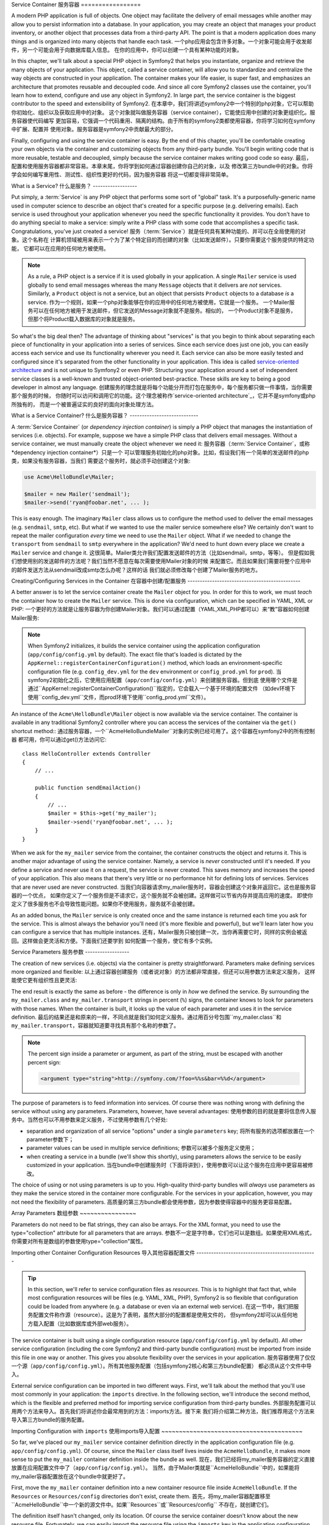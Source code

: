 .. index::
   single: Service Container
   single: Dependency Injection Container

Service Container
服务容器
=================

A modern PHP application is full of objects. One object may facilitate the
delivery of email messages while another may allow you to persist information
into a database. In your application, you may create an object that manages
your product inventory, or another object that processes data from a third-party
API. The point is that a modern application does many things and is organized
into many objects that handle each task.
一个php应用会包含许多对象。一个对象可能会用于收发邮件，另一个可能会用于向数据库载入信息。
在你的应用中，你可以创建一个具有某种功能的对象。

In this chapter, we'll talk about a special PHP object in Symfony2 that helps
you instantiate, organize and retrieve the many objects of your application.
This object, called a service container, will allow you to standardize and
centralize the way objects are constructed in your application. The container
makes your life easier, is super fast, and emphasizes an architecture that
promotes reusable and decoupled code. And since all core Symfony2 classes
use the container, you'll learn how to extend, configure and use any object
in Symfony2. In large part, the service container is the biggest contributor
to the speed and extensibility of Symfony2.
在本章中，我们将讲述symfony2中一个特别的php对象，它可以帮助你初始化、组织以及获取应用中的对象。
这个对象就叫做服务容器（service container），它能使应用中创建的对象更组织化。服务容器使代码编写
更加容易，它强调一个代码重用、隔离的结构。由于所有的symfony2类都使用容器，你将学习如何在symfony中扩展、配置并
使用对象。服务容器是symfony2中贡献最大的部分。

Finally, configuring and using the service container is easy. By the end
of this chapter, you'll be comfortable creating your own objects via the
container and customizing objects from any third-party bundle. You'll begin
writing code that is more reusable, testable and decoupled, simply because
the service container makes writing good code so easy.
最后，配置和使用服务容器都非常容易。本章末尾，你将学到如何通过容器创建你自己的对象，以及
修改第三方bundle中的对象。你将学会如何编写重用性、测试性、组织性更好的代码，因为服务容器
将这一切都变得非常简单。

.. index::
   single: Service Container; What is a service?

What is a Service?
什么是服务？
------------------

Put simply, a :term:`Service` is any PHP object that performs some sort of
"global" task. It's a purposefully-generic name used in computer science
to describe an object that's created for a specific purpose (e.g. delivering
emails). Each service is used throughout your application whenever you need
the specific functionality it provides. You don't have to do anything special
to make a service: simply write a PHP class with some code that accomplishes
a specific task. Congratulations, you've just created a service!
服务（:term:`Service`）就是任何具有某种功能的、并可以在全局使用的对象。这个名称在
计算机领域被用来表示一个为了某个特定目的而创建的对象（比如发送邮件）。只要你需要这个服务提供的特定功能，
它都可以在应用的任何地方被使用。

.. note::

    As a rule, a PHP object is a service if it is used globally in your
    application. A single ``Mailer`` service is used globally to send
    email messages whereas the many ``Message`` objects that it delivers
    are *not* services. Similarly, a ``Product`` object is not a service,
    but an object that persists ``Product`` objects to a database *is* a service.
    作为一个规则，如果一个php对象能够在你的应用中的任何地方被使用，它就是一个服务。
    一个Mailer服务可以在任何地方被用于发送邮件，但它发送的Message对象就不是服务。相似的，
    一个Product对象不是服务，但那个将Product载入数据库的对象就是服务。

So what's the big deal then? The advantage of thinking about "services" is
that you begin to think about separating each piece of functionality in your
application into a series of services. Since each service does just one job,
you can easily access each service and use its functionality wherever you
need it. Each service can also be more easily tested and configured since
it's separated from the other functionality in your application. This idea
is called `service-oriented architecture`_ and is not unique to Symfony2
or even PHP. Structuring your application around a set of independent service
classes is a well-known and trusted object-oriented best-practice. These skills
are key to being a good developer in almost any language.
创建服务的理念就是将每个功能分开而打包在服务中，每个服务都只做一件事情，当你需要那个服务的时候，
你随时可以访问和调用它的功能。这个理念被称作`service-oriented architecture`_，它并不是symfony或php所独有的，
而是一个被普遍证实的良好的面向对象处理方法。

.. index::
   single: Service Container; What is?

What is a Service Container?
什么是服务容器？
----------------------------

A :term:`Service Container` (or *dependency injection container*) is simply
a PHP object that manages the instantiation of services (i.e. objects).
For example, suppose we have a simple PHP class that delivers email messages.
Without a service container, we must manually create the object whenever
we need it:
服务容器（:term:`Service Container`，或称*dependency injection container*）只是一个
可以管理服务初始化的php对象。比如，假设我们有一个简单的发送邮件的php类，如果没有服务容器，当我们
需要这个服务时，就必须手动创建这个对象:

.. code-block:: php

    use Acme\HelloBundle\Mailer;

    $mailer = new Mailer('sendmail');
    $mailer->send('ryan@foobar.net', ... );

This is easy enough. The imaginary ``Mailer`` class allows us to configure
the method used to deliver the email messages (e.g. ``sendmail``, ``smtp``, etc).
But what if we wanted to use the mailer service somewhere else? We certainly
don't want to repeat the mailer configuration *every* time we need to use
the ``Mailer`` object. What if we needed to change the ``transport`` from
``sendmail`` to ``smtp`` everywhere in the application? We'd need to hunt
down every place we create a ``Mailer`` service and change it.
这很简单。Mailer类允许我们配置发送邮件的方法（比如sendmail，smtp，等等）。
但是假如我们想使用别的发送邮件的方法呢？我们当然不愿意在每次需要使用Mailer对象的时候
来配置它。而且如果我们需要将整个应用中的邮件发送方法从sendmail改成smtp怎么办呢？这样的话
我们就必须修改每个创建了Mailer服务的地方。

.. index::
   single: Service Container; Configuring services

Creating/Configuring Services in the Container
在容器中创建/配置服务
----------------------------------------------

A better answer is to let the service container create the ``Mailer`` object
for you. In order for this to work, we must *teach* the container how to
create the ``Mailer`` service. This is done via configuration, which can
be specified in YAML, XML or PHP:
一个更好的方法就是让服务容器为你创建Mailer对象。我们可以通过配置（YAML,XML,PHP都可以）来“教”容器如何创建Mailer服务:

.. configuration-block::

    .. code-block:: yaml

        # app/config/config.yml
        services:
            my_mailer:
                class:        Acme\HelloBundle\Mailer
                arguments:    [sendmail]

    .. code-block:: xml

        <!-- app/config/config.xml -->
        <services>
            <service id="my_mailer" class="Acme\HelloBundle\Mailer">
                <argument>sendmail</argument>
            </service>
        </services>

    .. code-block:: php

        // app/config/config.php
        use Symfony\Component\DependencyInjection\Definition;

        $container->setDefinition('my_mailer', new Definition(
            'Acme\HelloBundle\Mailer',
            array('sendmail')
        ));

.. note::

    When Symfony2 initializes, it builds the service container using the
    application configuration (``app/config/config.yml`` by default). The
    exact file that's loaded is dictated by the ``AppKernel::registerContainerConfiguration()``
    method, which loads an environment-specific configuration file (e.g.
    ``config_dev.yml`` for the ``dev`` environment or ``config_prod.yml``
    for ``prod``).
    当symfony2初始化之后，它使用应用配置（``app/config/config.yml``）来创建服务容器。但到底
    使用哪个文件是通过``AppKernel::registerContainerConfiguration()``指定的，它会载入一个基于环境的配置文件
    （如dev环境下使用``config_dev.yml``文件，而prod环境下使用``config_prod.yml``文件）。

An instance of the ``Acme\HelloBundle\Mailer`` object is now available via
the service container. The container is available in any traditional Symfony2
controller where you can access the services of the container via the ``get()``
shortcut method::
通过服务容器，一个``Acme\HelloBundle\Mailer``对象的实例已经可用了。这个容器在symfony2中的所有控制器
都可用，你可以通过get()方法访问它::

    class HelloController extends Controller
    {
        // ...

        public function sendEmailAction()
        {
            // ...
            $mailer = $this->get('my_mailer');
            $mailer->send('ryan@foobar.net', ... );
        }
    }

When we ask for the ``my_mailer`` service from the container, the container
constructs the object and returns it. This is another major advantage of
using the service container. Namely, a service is *never* constructed until
it's needed. If you define a service and never use it on a request, the service
is never created. This saves memory and increases the speed of your application.
This also means that there's very little or no performance hit for defining
lots of services. Services that are never used are never constructed.
当我们向容器请求my_mailer服务时，容器会创建这个对象并返回它。这也是服务容器的一个优点，
如果你定义了一个服务但是不请求它，这个服务就不会被创建。这样做可以节省内存并提高应用的速度。
即使你定义了很多服务也不会导致性能问题。如果你不使用服务，服务就不会被创建。

As an added bonus, the ``Mailer`` service is only created once and the same
instance is returned each time you ask for the service. This is almost always
the behavior you'll need (it's more flexible and powerful), but we'll learn
later how you can configure a service that has multiple instances.
还有，Mailer服务只被创建一次，当你再需要它时，同样的实例会被返回。这样做会更灵活和方便。下面我们还要学到
如何配置一个服务，使它有多个实例。

.. _book-service-container-parameters:

Service Parameters
服务参数
------------------

The creation of new services (i.e. objects) via the container is pretty
straightforward. Parameters make defining services more organized and flexible:
以上通过容器创建服务（或者说对象）的方法都非常直接，但还可以用参数方法来定义服务，
这样能使它更有组织性且更灵活:

.. configuration-block::

    .. code-block:: yaml

        # app/config/config.yml
        parameters:
            my_mailer.class:      Acme\HelloBundle\Mailer
            my_mailer.transport:  sendmail

        services:
            my_mailer:
                class:        %my_mailer.class%
                arguments:    [%my_mailer.transport%]

    .. code-block:: xml

        <!-- app/config/config.xml -->
        <parameters>
            <parameter key="my_mailer.class">Acme\HelloBundle\Mailer</parameter>
            <parameter key="my_mailer.transport">sendmail</parameter>
        </parameters>

        <services>
            <service id="my_mailer" class="%my_mailer.class%">
                <argument>%my_mailer.transport%</argument>
            </service>
        </services>

    .. code-block:: php

        // app/config/config.php
        use Symfony\Component\DependencyInjection\Definition;

        $container->setParameter('my_mailer.class', 'Acme\HelloBundle\Mailer');
        $container->setParameter('my_mailer.transport', 'sendmail');

        $container->setDefinition('my_mailer', new Definition(
            '%my_mailer.class%',
            array('%my_mailer.transport%')
        ));

The end result is exactly the same as before - the difference is only in
*how* we defined the service. By surrounding the ``my_mailer.class`` and
``my_mailer.transport`` strings in percent (``%``) signs, the container knows
to look for parameters with those names. When the container is built, it
looks up the value of each parameter and uses it in the service definition.
最后的结果还是和原来的一样，不同点就是我们如何定义服务。通过用百分号包围``my_mailer.class``和
``my_mailer.transport``，容器就知道要寻找具有那个名称的参数了。

.. note::

    The percent sign inside a parameter or argument, as part of the string, must 
    be escaped with another percent sign:
    
    .. code-block:: xml

        <argument type="string">http://symfony.com/?foo=%%s&bar=%%d</argument>

The purpose of parameters is to feed information into services. Of course
there was nothing wrong with defining the service without using any parameters.
Parameters, however, have several advantages:
使用参数的目的就是要将信息传入服务中。当然也可以不用参数来定义服务，不过使用参数有几个好处:

* separation and organization of all service "options" under a single
  ``parameters`` key;
  将所有服务的选项都放置在一个parameter参数下；

* parameter values can be used in multiple service definitions;
  参数可以被多个服务定义使用；

* when creating a service in a bundle (we'll show this shortly), using parameters
  allows the service to be easily customized in your application.
  当在bundle中创建服务时（下面将讲到），使用参数可以让这个服务在应用中更容易被修改。

The choice of using or not using parameters is up to you. High-quality
third-party bundles will *always* use parameters as they make the service
stored in the container more configurable. For the services in your application,
however, you may not need the flexibility of parameters.
高质量的第三方bundle都会使用参数，因为参数使得容器中的服务更容易配置。

Array Parameters
数组参数
~~~~~~~~~~~~~~~~

Parameters do not need to be flat strings, they can also be arrays. For the XML
format, you need to use the type="collection" attribute for all parameters that are
arrays.
参数不一定是字符串，它们也可以是数组。如果使用XML格式，你需要对所有是数组的参数使用type="collection"属性。

.. configuration-block::

    .. code-block:: yaml

        # app/config/config.yml
        parameters:
            my_mailer.gateways:
                - mail1
                - mail2
                - mail3
            my_multilang.language_fallback:
                en:
                    - en
                    - fr
                fr:
                    - fr
                    - en

    .. code-block:: xml

        <!-- app/config/config.xml -->
        <parameters>
            <parameter key="my_mailer.gateways" type="collection">
                <parameter>mail1</parameter>
                <parameter>mail2</parameter>
                <parameter>mail3</parameter>
            </parameter>
            <parameter key="my_multilang.language_fallback" type="collection">
                <parameter key="en" type="collection">
                    <parameter>en</parameter>
                    <parameter>fr</parameter>
                </parameter>
                <parameter key="fr" type="collection">
                    <parameter>fr</parameter>
                    <parameter>en</parameter>
                </parameter>
            </parameter>
        </parameters>

    .. code-block:: php

        // app/config/config.php
        use Symfony\Component\DependencyInjection\Definition;

        $container->setParameter('my_mailer.gateways', array('mail1', 'mail2', 'mail3'));
        $container->setParameter('my_multilang.language_fallback',
                                 array('en' => array('en', 'fr'),
                                       'fr' => array('fr', 'en'),
                                ));


Importing other Container Configuration Resources
导入其他容器配置文件
-------------------------------------------------

.. tip::

    In this section, we'll refer to service configuration files as *resources*.
    This is to highlight that fact that, while most configuration resources
    will be files (e.g. YAML, XML, PHP), Symfony2 is so flexible that configuration
    could be loaded from anywhere (e.g. a database or even via an external
    web service).
    在这一节中，我们把服务配置文件称作源（resource）。这是为了表明，虽然大部分的配置都是使用文件的，
    但symfony2却可以从任何地方载入配置（比如数据库或外部web服务）。

The service container is built using a single configuration resource
(``app/config/config.yml`` by default). All other service configuration
(including the core Symfony2 and third-party bundle configuration) must
be imported from inside this file in one way or another. This gives you absolute
flexibility over the services in your application.
服务容器使用了仅仅一个源（``app/config/config.yml``）。所有其他服务配置（包括symfony2核心和第三方bundle配置）
都必须从这个文件中导入。

External service configuration can be imported in two different ways. First,
we'll talk about the method that you'll use most commonly in your application:
the ``imports`` directive. In the following section, we'll introduce the
second method, which is the flexible and preferred method for importing service
configuration from third-party bundles.
外部服务配置可以用两个方法来导入。首先我们将讲述你会最常用到的方法：imports方法。接下来
我们将介绍第二种方法，我们推荐用这个方法来导入第三方bundle的服务配置。

.. index::
   single: Service Container; imports

.. _service-container-imports-directive:

Importing Configuration with ``imports``
使用imports导入配置
~~~~~~~~~~~~~~~~~~~~~~~~~~~~~~~~~~~~~~~~

So far, we've placed our ``my_mailer`` service container definition directly
in the application configuration file (e.g. ``app/config/config.yml``). Of
course, since the ``Mailer`` class itself lives inside the ``AcmeHelloBundle``,
it makes more sense to put the ``my_mailer`` container definition inside the
bundle as well.
现在，我们已经将my_mailer服务容器的定义直接放置在应用配置文件中了（``app/config/config.yml``）。
当然，由于Mailer类就是``AcmeHelloBundle``中的，如果能将my_mailer容器配置放在这个bundle中就更好了。

First, move the ``my_mailer`` container definition into a new container resource
file inside ``AcmeHelloBundle``. If the ``Resources`` or ``Resources/config``
directories don't exist, create them.
首先，将my_mailer容器配置移至``AcmeHelloBundle``中一个新的源文件中。如果``Resources``或``Resources/config``
不存在，就创建它们。

.. configuration-block::

    .. code-block:: yaml

        # src/Acme/HelloBundle/Resources/config/services.yml
        parameters:
            my_mailer.class:      Acme\HelloBundle\Mailer
            my_mailer.transport:  sendmail

        services:
            my_mailer:
                class:        %my_mailer.class%
                arguments:    [%my_mailer.transport%]

    .. code-block:: xml

        <!-- src/Acme/HelloBundle/Resources/config/services.xml -->
        <parameters>
            <parameter key="my_mailer.class">Acme\HelloBundle\Mailer</parameter>
            <parameter key="my_mailer.transport">sendmail</parameter>
        </parameters>

        <services>
            <service id="my_mailer" class="%my_mailer.class%">
                <argument>%my_mailer.transport%</argument>
            </service>
        </services>

    .. code-block:: php

        // src/Acme/HelloBundle/Resources/config/services.php
        use Symfony\Component\DependencyInjection\Definition;

        $container->setParameter('my_mailer.class', 'Acme\HelloBundle\Mailer');
        $container->setParameter('my_mailer.transport', 'sendmail');

        $container->setDefinition('my_mailer', new Definition(
            '%my_mailer.class%',
            array('%my_mailer.transport%')
        ));

The definition itself hasn't changed, only its location. Of course the service
container doesn't know about the new resource file. Fortunately, we can
easily import the resource file using the ``imports`` key in the application
configuration.
这个配置并没有改变，只不过地点改变了。当然这个服务容器并不知道这个新的源文件。我们可以使用在应用配置中使用imports：

.. configuration-block::

    .. code-block:: yaml

        # app/config/config.yml
        imports:
            - { resource: @AcmeHelloBundle/Resources/config/services.yml }

    .. code-block:: xml

        <!-- app/config/config.xml -->
        <imports>
            <import resource="@AcmeHelloBundle/Resources/config/services.xml"/>
        </imports>

    .. code-block:: php

        // app/config/config.php
        $this->import('@AcmeHelloBundle/Resources/config/services.php');

The ``imports`` directive allows your application to include service container
configuration resources from any other location (most commonly from bundles).
The ``resource`` location, for files, is the absolute path to the resource
file. The special ``@AcmeHello`` syntax resolves the directory path of
the ``AcmeHelloBundle`` bundle. This helps you specify the path to the resource
without worrying later if you move the ``AcmeHelloBundle`` to a different
directory.
imports允许你的应用从任何地点包含服务容器配置源（通常是bundle中）。resource，就是指指向能够源的
绝对路径。``@AcmeHello``语法指代的就是``AcmeHelloBundle``的目录路径。这样如果你将``AcmeHelloBundle``
移至不同目录，你也不必担心它的路径。

.. index::
   single: Service Container; Extension configuration

.. _service-container-extension-configuration:

Importing Configuration via Container Extensions
通过容器扩展来导入配置
~~~~~~~~~~~~~~~~~~~~~~~~~~~~~~~~~~~~~~~~~~~~~~~~

When developing in Symfony2, you'll most commonly use the ``imports`` directive
to import container configuration from the bundles you've created specifically
for your application. Third-party bundle container configuration, including
Symfony2 core services, are usually loaded using another method that's more
flexible and easy to configure in your application.
当使用symfony2开发时，你常常会使用imports来从你创建的bundle中导入容器配置。但第三方bundle，包括
symfony2的核心服务的容器配置，通常都使用另一个方法来载入。

Here's how it works. Internally, each bundle defines its services very much
like we've seen so far. Namely, a bundle uses one or more configuration
resource files (usually XML) to specify the parameters and services for that
bundle. However, instead of importing each of these resources directly from
your application configuration using the ``imports`` directive, you can simply
invoke a *service container extension* inside the bundle that does the work for
you. A service container extension is a PHP class created by the bundle author
to accomplish two things:
在内部，每个bundle都像我们所见到的那样来定义它的服务。也就是一个bundle使用一个或多个
配置源文件（通常是XML）来指定那个bundle的参数和服务。但是，你可以在bundle的内部调用
服务容器扩展来导入配置，而不用imports方法。服务容器扩展就是bundle的作者创建的一个php类，它可以做
两个工作：

* import all service container resources needed to configure the services for
  the bundle;
  导入服务容器的源来配置这个bundle的服务；

* provide semantic, straightforward configuration so that the bundle can
  be configured without interacting with the flat parameters of the bundle's
  service container configuration.
  提供直接明了的配置，这样那个bundle就不必和它的服务容器配置的直接参数交互了。

In other words, a service container extension configures the services for
a bundle on your behalf. And as we'll see in a moment, the extension provides
a sensible, high-level interface for configuring the bundle.

Take the ``FrameworkBundle`` - the core Symfony2 framework bundle - as an
example. The presence of the following code in your application configuration
invokes the service container extension inside the ``FrameworkBundle``:
拿``FrameworkBundle``作为例子，它是symfony2框架的核心bundle。以下的代码调用了``FrameworkBundle``
中的服务容器扩展:

.. configuration-block::

    .. code-block:: yaml

        # app/config/config.yml
        framework:
            secret:          xxxxxxxxxx
            charset:         UTF-8
            form:            true
            csrf_protection: true
            router:        { resource: "%kernel.root_dir%/config/routing.yml" }
            # ...

    .. code-block:: xml

        <!-- app/config/config.xml -->
        <framework:config charset="UTF-8" secret="xxxxxxxxxx">
            <framework:form />
            <framework:csrf-protection />
            <framework:router resource="%kernel.root_dir%/config/routing.xml" />
            <!-- ... -->
        </framework>

    .. code-block:: php

        // app/config/config.php
        $container->loadFromExtension('framework', array(
            'secret'          => 'xxxxxxxxxx',
            'charset'         => 'UTF-8',
            'form'            => array(),
            'csrf-protection' => array(),
            'router'          => array('resource' => '%kernel.root_dir%/config/routing.php'),
            // ...
        ));

When the configuration is parsed, the container looks for an extension that
can handle the ``framework`` configuration directive. The extension in question,
which lives in the ``FrameworkBundle``, is invoked and the service configuration
for the ``FrameworkBundle`` is loaded. If you remove the ``framework`` key
from your application configuration file entirely, the core Symfony2 services
won't be loaded. The point is that you're in control: the Symfony2 framework
doesn't contain any magic or perform any actions that you don't have control
over.
当配置被解析时，容器会查找一个可以处理framework配置的扩展。这个扩展是``FrameworkBundle``中的，
它被调用，然后``FrameworkBundle``的服务配置就载入了。如果你将framework去掉，symfony2核心服务就
不会加载。你对symfony有着控制权，symfony2框架的所有逻辑都可以由你控制。

Of course you can do much more than simply "activate" the service container
extension of the ``FrameworkBundle``. Each extension allows you to easily
customize the bundle, without worrying about how the internal services are
defined.
当然你还可以做比简单的调用``FrameworkBundle``的服务容器扩展更多的工作。每个扩展都允许你修改bundle，
而不必担心内部的服务是如何定义的。

In this case, the extension allows you to customize the ``charset``, ``error_handler``,
``csrf_protection``, ``router`` configuration and much more. Internally,
the ``FrameworkBundle`` uses the options specified here to define and configure
the services specific to it. The bundle takes care of creating all the necessary
``parameters`` and ``services`` for the service container, while still allowing
much of the configuration to be easily customized. As an added bonus, most
service container extensions are also smart enough to perform validation -
notifying you of options that are missing or the wrong data type.
在这个例子中，这个扩展允许你修改charset、error_handler、csrf_protection、router等配置。在内部，``FrameworkBundle``
使用这里指定的选项来定义和配置相关服务。bundle自己会创建所有的parameters和services，但与此同时你又可以自己修改这些配置。
还有，服务容器扩展还能够验证在你修改后，选项是否丢失或者值是否是正确类型。

When installing or configuring a bundle, see the bundle's documentation for
how the services for the bundle should be installed and configured. The options
available for the core bundles can be found inside the :doc:`Reference Guide</reference/index>`.
当安装或者配置一个bundle时，请查看bundle的文档以了解bundle的服务如何被安装和配置。
核心bundle的可用选项可以在:doc:`Reference Guide</reference/index>`中找到。

.. note::

   Natively, the service container only recognizes the ``parameters``,
   ``services``, and ``imports`` directives. Any other directives
   are handled by a service container extension.
   服务容器只能够识别parameters、services和imports这几个选项。其他选项都有服务容器扩展处理。

If you want to expose user friendly configuration in your own bundles, read the
":doc:`/cookbook/bundles/extension`" cookbook recipe.
如果你想在你自己的bundle中创建用户友好配置，参阅":doc:`/cookbook/bundles/extension`"。

.. index::
   single: Service Container; Referencing services

Referencing (Injecting) Services
引用（注入）服务
--------------------------------

So far, our original ``my_mailer`` service is simple: it takes just one argument
in its constructor, which is easily configurable. As you'll see, the real
power of the container is realized when you need to create a service that
depends on one or more other services in the container.
目前为止，我们的my_mailer服务很简单：它只在constructor中引入一个参数，这很容易配置。
但容器的最强大的用途在于根据容器中一个或多个其他服务来创建一个服务。

Let's start with an example. Suppose we have a new service, ``NewsletterManager``,
that helps to manage the preparation and delivery of an email message to
a collection of addresses. Of course the ``my_mailer`` service is already
really good at delivering email messages, so we'll use it inside ``NewsletterManager``
to handle the actual delivery of the messages. This pretend class might look
something like this::
举个例子，假设我们有一个新服务，``NewsletterManager``，它可以管理一个要到达多个地址的邮件的
准备和发送工作。my_mailer是用于发送邮件的，所以我们可以在``NewsletterManager``内部使用它来处理
邮件发送。这个类看起来会是这样::

    namespace Acme\HelloBundle\Newsletter;

    use Acme\HelloBundle\Mailer;

    class NewsletterManager
    {
        protected $mailer;

        public function __construct(Mailer $mailer)
        {
            $this->mailer = $mailer;
        }

        // ...
    }

Without using the service container, we can create a new ``NewsletterManager``
fairly easily from inside a controller::
如果不使用服务容器的话，我们可以很容易地从控制器中创建一个新的``NewsletterManager``::

    public function sendNewsletterAction()
    {
        $mailer = $this->get('my_mailer');
        $newsletter = new Acme\HelloBundle\Newsletter\NewsletterManager($mailer);
        // ...
    }

This approach is fine, but what if we decide later that the ``NewsletterManager``
class needs a second or third constructor argument? What if we decide to
refactor our code and rename the class? In both cases, you'd need to find every
place where the ``NewsletterManager`` is instantiated and modify it. Of course,
the service container gives us a much more appealing option:
看起来很好，但是如果我们想要在``NewsletterManager``类中添加一个或两个constructor参数呢？
如果我们想重构代码、重命名这个类呢？那么就又要寻找所有``NewsletterManager``被实例化了的地方并修改它。
如果使用服务容器解决这个问题就方便得多:

.. configuration-block::

    .. code-block:: yaml

        # src/Acme/HelloBundle/Resources/config/services.yml
        parameters:
            # ...
            newsletter_manager.class: Acme\HelloBundle\Newsletter\NewsletterManager

        services:
            my_mailer:
                # ...
            newsletter_manager:
                class:     %newsletter_manager.class%
                arguments: [@my_mailer]

    .. code-block:: xml

        <!-- src/Acme/HelloBundle/Resources/config/services.xml -->
        <parameters>
            <!-- ... -->
            <parameter key="newsletter_manager.class">Acme\HelloBundle\Newsletter\NewsletterManager</parameter>
        </parameters>

        <services>
            <service id="my_mailer" ... >
              <!-- ... -->
            </service>
            <service id="newsletter_manager" class="%newsletter_manager.class%">
                <argument type="service" id="my_mailer"/>
            </service>
        </services>

    .. code-block:: php

        // src/Acme/HelloBundle/Resources/config/services.php
        use Symfony\Component\DependencyInjection\Definition;
        use Symfony\Component\DependencyInjection\Reference;

        // ...
        $container->setParameter('newsletter_manager.class', 'Acme\HelloBundle\Newsletter\NewsletterManager');

        $container->setDefinition('my_mailer', ... );
        $container->setDefinition('newsletter_manager', new Definition(
            '%newsletter_manager.class%',
            array(new Reference('my_mailer'))
        ));

In YAML, the special ``@my_mailer`` syntax tells the container to look for
a service named ``my_mailer`` and to pass that object into the constructor
of ``NewsletterManager``. In this case, however, the specified service ``my_mailer``
must exist. If it does not, an exception will be thrown. You can mark your
dependencies as optional - this will be discussed in the next section.
在YAML中，@my_mailer语句告诉容器寻找一个名叫my_mailer的服务并将那个对象传递到``NewsletterManager``
的constructor中。在这个例子中，指定的my_mailer必须存在。如果不存在，一个错误会被抛出。
下面的章节我们将介绍如果要使引用可选怎么做。

Using references is a very powerful tool that allows you to create independent service
classes with well-defined dependencies. In this example, the ``newsletter_manager``
service needs the ``my_mailer`` service in order to function. When you define
this dependency in the service container, the container takes care of all
the work of instantiating the objects.
使用引用允许你根据某个服务来创建另一个服务。在这个例子中，``newsletter_manager``服务需要``my_mailer``服务
才能运行。当你在服务容器中定义引用之后，容器就会帮助你对类进行初始化。

Optional Dependencies: Setter Injection
可选引用：Setter注入
~~~~~~~~~~~~~~~~~~~~~~~~~~~~~~~~~~~~~~~

Injecting dependencies into the constructor in this manner is an excellent
way of ensuring that the dependency is available to use. If you have optional
dependencies for a class, then "setter injection" may be a better option. This
means injecting the dependency using a method call rather than through the
constructor. The class would look like this::
注入引用（inject dependency）到constructor是一个很好的保证引用可用的方法。但是如果你要使
引用可选，就要使用setter injection。意思是使用一个函数而不是通过constructor来注入引用。它
会像这样::

    namespace Acme\HelloBundle\Newsletter;

    use Acme\HelloBundle\Mailer;

    class NewsletterManager
    {
        protected $mailer;

        public function setMailer(Mailer $mailer)
        {
            $this->mailer = $mailer;
        }

        // ...
    }

Injecting the dependency by the setter method just needs a change of syntax:
通过setter注入引用只需要修改一些语句：

.. configuration-block::

    .. code-block:: yaml

        # src/Acme/HelloBundle/Resources/config/services.yml
        parameters:
            # ...
            newsletter_manager.class: Acme\HelloBundle\Newsletter\NewsletterManager

        services:
            my_mailer:
                # ...
            newsletter_manager:
                class:     %newsletter_manager.class%
                calls:
                    - [ setMailer, [ @my_mailer ] ]

    .. code-block:: xml

        <!-- src/Acme/HelloBundle/Resources/config/services.xml -->
        <parameters>
            <!-- ... -->
            <parameter key="newsletter_manager.class">Acme\HelloBundle\Newsletter\NewsletterManager</parameter>
        </parameters>

        <services>
            <service id="my_mailer" ... >
              <!-- ... -->
            </service>
            <service id="newsletter_manager" class="%newsletter_manager.class%">
                <call method="setMailer">
                     <argument type="service" id="my_mailer" />
                </call>
            </service>
        </services>

    .. code-block:: php

        // src/Acme/HelloBundle/Resources/config/services.php
        use Symfony\Component\DependencyInjection\Definition;
        use Symfony\Component\DependencyInjection\Reference;

        // ...
        $container->setParameter('newsletter_manager.class', 'Acme\HelloBundle\Newsletter\NewsletterManager');

        $container->setDefinition('my_mailer', ... );
        $container->setDefinition('newsletter_manager', new Definition(
            '%newsletter_manager.class%'
        ))->addMethodCall('setMailer', array(
            new Reference('my_mailer')
        ));

.. note::

    The approaches presented in this section are called "constructor injection"
    and "setter injection". The Symfony2 service container also supports
    "property injection".
    这节展示的是constructor注入和setter注入。symfony2服务还支持property注入。

Making References Optional
使引用可选
--------------------------

Sometimes, one of your services may have an optional dependency, meaning
that the dependency is not required for your service to work properly. In
the example above, the ``my_mailer`` service *must* exist, otherwise an exception
will be thrown. By modifying the ``newsletter_manager`` service definition,
you can make this reference optional. The container will then inject it if
it exists and do nothing if it doesn't:
有时候你需要使引用可选，也就是这个引用不是必须的。在以上的例子中，my_mailer服务必须存在，否则一个错误会
被抛出。要想使这个引用可选，可以修改``newsletter_manager``服务的设置。这样如果它存在，就会被
注入，如果不存在，就被忽略:

.. configuration-block::

    .. code-block:: yaml

        # src/Acme/HelloBundle/Resources/config/services.yml
        parameters:
            # ...

        services:
            newsletter_manager:
                class:     %newsletter_manager.class%
                arguments: [@?my_mailer]

    .. code-block:: xml

        <!-- src/Acme/HelloBundle/Resources/config/services.xml -->

        <services>
            <service id="my_mailer" ... >
              <!-- ... -->
            </service>
            <service id="newsletter_manager" class="%newsletter_manager.class%">
                <argument type="service" id="my_mailer" on-invalid="ignore" />
            </service>
        </services>

    .. code-block:: php

        // src/Acme/HelloBundle/Resources/config/services.php
        use Symfony\Component\DependencyInjection\Definition;
        use Symfony\Component\DependencyInjection\Reference;
        use Symfony\Component\DependencyInjection\ContainerInterface;

        // ...
        $container->setParameter('newsletter_manager.class', 'Acme\HelloBundle\Newsletter\NewsletterManager');

        $container->setDefinition('my_mailer', ... );
        $container->setDefinition('newsletter_manager', new Definition(
            '%newsletter_manager.class%',
            array(new Reference('my_mailer', ContainerInterface::IGNORE_ON_INVALID_REFERENCE))
        ));

In YAML, the special ``@?`` syntax tells the service container that the dependency
is optional. Of course, the ``NewsletterManager`` must also be written to
allow for an optional dependency:
在YAML中，``@?``语句告诉服务容器这个引用是可选的。当然，还要在``NewsletterManager``中允许
引用可选：

.. code-block:: php

        public function __construct(Mailer $mailer = null)
        {
            // ...
        }

Core Symfony and Third-Party Bundle Services
symfony核心和第三方bundle服务
--------------------------------------------

Since Symfony2 and all third-party bundles configure and retrieve their services
via the container, you can easily access them or even use them in your own
services. To keep things simple, Symfony2 by default does not require that
controllers be defined as services. Furthermore Symfony2 injects the entire
service container into your controller. For example, to handle the storage of
information on a user's session, Symfony2 provides a ``session`` service,
which you can access inside a standard controller as follows::
由于symfony2和所有的第三方bundle都会通过容器来配置和获取它们的服务，你可以很容易地访问这些服务或在你创建
的服务中使用它们。为了让事情简单化，symfony2不要求将控制器定义为服务，但是symfony将整个服务容器都
注入你的控制器。比如，要处理在用户session上的信息存储，symfony2提供一个session服务，你可以通过
控制器来访问::

    public function indexAction($bar)
    {
        $session = $this->get('session');
        $session->set('foo', $bar);

        // ...
    }

In Symfony2, you'll constantly use services provided by the Symfony core or
other third-party bundles to perform tasks such as rendering templates (``templating``),
sending emails (``mailer``), or accessing information on the request (``request``).
在symfony2中，你会一直使用symfony核心或者其他第三方bundle提供的服务来做一些工作，比如提交模板（templating）、
发送邮件（mailer）、或访问请求上的信息（request）。

We can take this a step further by using these services inside services that
you've created for your application. Let's modify the ``NewsletterManager``
to use the real Symfony2 ``mailer`` service (instead of the pretend ``my_mailer``).
Let's also pass the templating engine service to the ``NewsletterManager``
so that it can generate the email content via a template::
还可以在你自己创建的服务中使用这些服务。下面我们将修改``NewsletterManager``，使它能够使用
真正的symfony2 mailer服务（而不是那个假设的my_mailer）。我们还要将模板引擎服务传递到``NewsletterManager``中，
这样它就能通过模板来集成email了::

    namespace Acme\HelloBundle\Newsletter;

    use Symfony\Component\Templating\EngineInterface;

    class NewsletterManager
    {
        protected $mailer;

        protected $templating;

        public function __construct(\Swift_Mailer $mailer, EngineInterface $templating)
        {
            $this->mailer = $mailer;
            $this->templating = $templating;
        }

        // ...
    }

Configuring the service container is easy:

.. configuration-block::

    .. code-block:: yaml

        services:
            newsletter_manager:
                class:     %newsletter_manager.class%
                arguments: [@mailer, @templating]

    .. code-block:: xml

        <service id="newsletter_manager" class="%newsletter_manager.class%">
            <argument type="service" id="mailer"/>
            <argument type="service" id="templating"/>
        </service>

    .. code-block:: php

        $container->setDefinition('newsletter_manager', new Definition(
            '%newsletter_manager.class%',
            array(
                new Reference('mailer'),
                new Reference('templating')
            )
        ));

The ``newsletter_manager`` service now has access to the core ``mailer``
and ``templating`` services. This is a common way to create services specific
to your application that leverage the power of different services within
the framework.
``newsletter_manager``服务现在已经可以访问核心mailer和templating服务了。这是一个在你的应用中创建服务
的常用方法，它可以利用框架中的不同服务的功能。

.. tip::

    Be sure that ``swiftmailer`` entry appears in your application
    configuration. As we mentioned in :ref:`service-container-extension-configuration`,
    the ``swiftmailer`` key invokes the service extension from the
    ``SwiftmailerBundle``, which registers the ``mailer`` service.
    确保swiftmailer在你的应用配置中。像我们在:ref:`service-container-extension-configuration`中
    提到的，swiftmailer从``SwiftmailerBundle``中调用了服务扩展并注册了mailer服务。

.. index::
   single: Service Container; Advanced configuration

Advanced Container Configuration
高级容器配置
--------------------------------

As we've seen, defining services inside the container is easy, generally
involving a ``service`` configuration key and a few parameters. However,
the container has several other tools available that help to *tag* services
for special functionality, create more complex services, and perform operations
after the container is built.
在容器内定义服务大体上就是设置服务配置和parameters。容器还有其他功能，比如添加标签、创建更复杂服务、
在容器创建后执行动作等等。

Marking Services as public / private
将访问标记为public/private
~~~~~~~~~~~~~~~~~~~~~~~~~~~~~~~~~~~~

When defining services, you'll usually want to be able to access these definitions
within your application code. These services are called ``public``. For example,
the ``doctrine`` service registered with the container when using the DoctrineBundle
is a public service as you can access it via::
当定义服务时，你往往需要在你的应用代码中访问这些定义。这些服务被称作public。比如，当使用
DoctrineBundle时，doctrine服务被容器注册，它就是一个public服务，你可以通过它::

   $doctrine = $container->get('doctrine');

However, there are use-cases when you don't want a service to be public. This
is common when a service is only defined because it could be used as an
argument for another service.
但有些时候你不想一个服务公用，比如当一个服务仅仅被创建来作为另一个服务的参数。

.. note::

    If you use a private service as an argument to more than one other service,
    this will result in two different instances being used as the instantiation
    of the private service is done inline (e.g. ``new PrivateFooBar()``).
    如果你使用一个private服务作为两个或以上服务的参数，那么就会有多个实例，因为实例化
    private服务是内联的（e.g. ``new PrivateFooBar()``）。

Simply said: A service will be private when you do not want to access it
directly from your code.

Here is an example:
以下是一个范例：

.. configuration-block::

    .. code-block:: yaml

        services:
           foo:
             class: Acme\HelloBundle\Foo
             public: false

    .. code-block:: xml

        <service id="foo" class="Acme\HelloBundle\Foo" public="false" />

    .. code-block:: php

        $definition = new Definition('Acme\HelloBundle\Foo');
        $definition->setPublic(false);
        $container->setDefinition('foo', $definition);

Now that the service is private, you *cannot* call::
现在这个服务是private的了，你不能::

    $container->get('foo');

However, if a service has been marked as private, you can still alias it (see
below) to access this service (via the alias).
但是如果一个服务被标记为private，你仍可以通过别名来访问它。（见下一节）

.. note::

   Services are by default public.
   服务默认是public的。

Aliasing
别名
~~~~~~~~

When using core or third party bundles within your application, you may want
to use shortcuts to access some services. You can do so by aliasing them and,
furthermore, you can even alias non-public services.
当在你的应用中使用核心或第三方bundle时，你可能需要使用便捷方式来访问服务。你可以使用别名。

.. configuration-block::

    .. code-block:: yaml

        services:
           foo:
             class: Acme\HelloBundle\Foo
           bar:
             alias: foo

    .. code-block:: xml

        <service id="foo" class="Acme\HelloBundle\Foo"/>

        <service id="bar" alias="foo" />

    .. code-block:: php

        $definition = new Definition('Acme\HelloBundle\Foo');
        $container->setDefinition('foo', $definition);

        $containerBuilder->setAlias('bar', 'foo');

This means that when using the container directly, you can access the ``foo``
service by asking for the ``bar`` service like this::
这表示当直接使用这个容器时，你可以通过bar来访问foo服务::

    $container->get('bar'); // Would return the foo service

Requiring files
请求文件
~~~~~~~~~~~~~~~

There might be use cases when you need to include another file just before
the service itself gets loaded. To do so, you can use the ``file`` directive.
有时候你可能需要在服务载入之前包含另一个文件。你可以使用file选项。

.. configuration-block::

    .. code-block:: yaml

        services:
           foo:
             class: Acme\HelloBundle\Foo\Bar
             file: %kernel.root_dir%/src/path/to/file/foo.php

    .. code-block:: xml

        <service id="foo" class="Acme\HelloBundle\Foo\Bar">
            <file>%kernel.root_dir%/src/path/to/file/foo.php</file>
        </service>

    .. code-block:: php

        $definition = new Definition('Acme\HelloBundle\Foo\Bar');
        $definition->setFile('%kernel.root_dir%/src/path/to/file/foo.php');
        $container->setDefinition('foo', $definition);

Notice that symfony will internally call the PHP function require_once
which means that your file will be included only once per request.
symfony内部会执行php函数require_once，这样你的文件只会被包含一次。

.. _book-service-container-tags:

Tags (``tags``)
标签（tags）
~~~~~~~~~~~~~~~

In the same way that a blog post on the Web might be tagged with things such
as "Symfony" or "PHP", services configured in your container can also be
tagged. In the service container, a tag implies that the service is meant
to be used for a specific purpose. Take the following example:
在你的容器中配置的服务可以被添加标签。在服务容器中，标签意味着这个服务被用于某个
特定目的。比如:

.. configuration-block::

    .. code-block:: yaml

        services:
            foo.twig.extension:
                class: Acme\HelloBundle\Extension\FooExtension
                tags:
                    -  { name: twig.extension }

    .. code-block:: xml

        <service id="foo.twig.extension" class="Acme\HelloBundle\Extension\FooExtension">
            <tag name="twig.extension" />
        </service>

    .. code-block:: php

        $definition = new Definition('Acme\HelloBundle\Extension\FooExtension');
        $definition->addTag('twig.extension');
        $container->setDefinition('foo.twig.extension', $definition);

The ``twig.extension`` tag is a special tag that the ``TwigBundle`` uses
during configuration. By giving the service this ``twig.extension`` tag,
the bundle knows that the ``foo.twig.extension`` service should be registered
as a Twig extension with Twig. In other words, Twig finds all services tagged
with ``twig.extension`` and automatically registers them as extensions.
``twig.extension``标签是一个特定标签，TwigBundle会在配置时用到的。通过给这个服务``twig.extension``
标签，bundle就知道了foo.twig.extension服务应该被注册为一个twig扩展。换句话说，twig查找所有有
twig.extension标签的服务并自动将它们注册为扩展。

Tags, then, are a way to tell Symfony2 or other third-party bundles that
your service should be registered or used in some special way by the bundle.
标签能够告诉symfony或其他第三方bundle，你的服务可以被bundle注册或被bundle运用。

The following is a list of tags available with the core Symfony2 bundles.
Each of these has a different effect on your service and many tags require
additional arguments (beyond just the ``name`` parameter).
以下是一系列核心symfony2 bundle的可用标签。每个都有不同作用，并且许多标签都要求添加参数（除了name参数）。

* assetic.filter
* assetic.templating.php
* data_collector
* form.field_factory.guesser
* kernel.cache_warmer
* kernel.event_listener
* monolog.logger
* routing.loader
* security.listener.factory
* security.voter
* templating.helper
* twig.extension
* translation.loader
* validator.constraint_validator

Learn more from the Cookbook
----------------------------

* :doc:`/cookbook/service_container/factories`
* :doc:`/cookbook/service_container/parentservices`
* :doc:`/cookbook/controller/service`

.. _`service-oriented architecture`: http://wikipedia.org/wiki/Service-oriented_architecture
